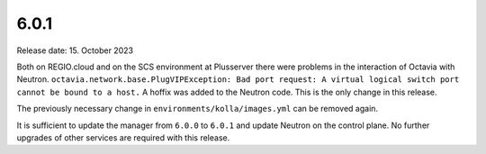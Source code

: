 =====
6.0.1
=====

Release date: 15. October 2023

Both on REGIO.cloud and on the SCS environment at Plusserver there were problems in the
interaction of Octavia with Neutron.
``octavia.network.base.PlugVIPException: Bad port request: A virtual logical switch port cannot be bound to a host.`` A hoffix was added to the Neutron code. This is the only change in this release.

The previously necessary change in ``environments/kolla/images.yml`` can be removed again.

It is sufficient to update the manager from ``6.0.0`` to ``6.0.1`` and update Neutron on the
control plane. No further upgrades of other services are required with this release.
